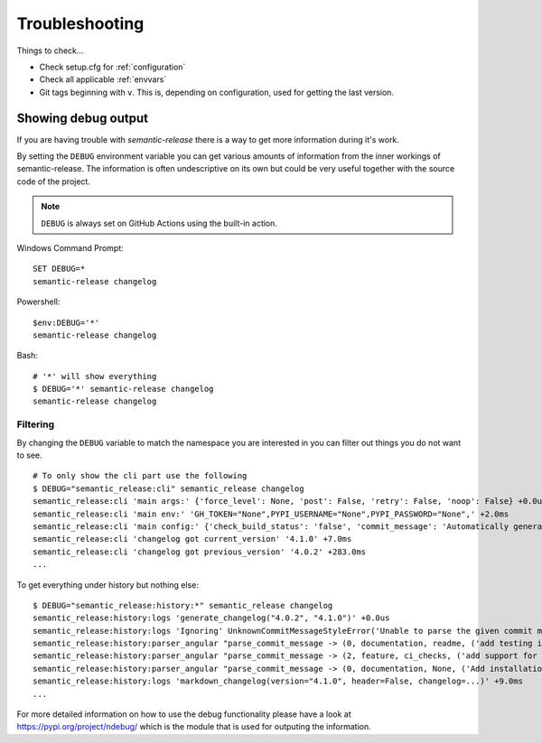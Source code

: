 .. _troubleshooting:

Troubleshooting
***************
Things to check...

- Check setup.cfg for :ref:`configuration`
- Check all applicable :ref:`envvars`
- Git tags beginning with ``v``. This is, depending on configuration, used
  for getting the last version.

.. _debug-usage:

Showing debug output
====================
If you are having trouble with `semantic-release` there is a way to get more
information during it's work.

By setting the ``DEBUG`` environment variable you can get various amounts of
information from the inner workings of semantic-release. The information is
often undescriptive on its own but could be very useful together with the
source code of the project.

.. note::
  ``DEBUG`` is always set on GitHub Actions using the built-in action.

Windows Command Prompt::

    SET DEBUG=*
    semantic-release changelog

Powershell::

    $env:DEBUG='*'
    semantic-release changelog

Bash::

    # '*' will show everything
    $ DEBUG='*' semantic-release changelog
    semantic-release changelog

Filtering
---------
By changing the ``DEBUG`` variable to match the namespace you are
interested in you can filter out things you do not want to see. ::

    # To only show the cli part use the following
    $ DEBUG="semantic_release:cli" semantic_release changelog
    semantic_release:cli 'main args:' {'force_level': None, 'post': False, 'retry': False, 'noop': False} +0.0us
    semantic_release:cli 'main env:' 'GH_TOKEN="None",PYPI_USERNAME="None",PYPI_PASSWORD="None",' +2.0ms
    semantic_release:cli 'main config:' {'check_build_status': 'false', 'commit_message': 'Automatically generated by python-semantic-release', 'commit_parser': 'semantic_release.history.angular_parser', 'patch_without_tag': 'false', 'upload_to_pypi': 'true', 'version_source': 'commit'} +2.0ms
    semantic_release:cli 'changelog got current_version' '4.1.0' +7.0ms
    semantic_release:cli 'changelog got previous_version' '4.0.2' +283.0ms
    ...

To get everything under history but nothing else::

    $ DEBUG="semantic_release:history:*" semantic_release changelog
    semantic_release:history:logs 'generate_changelog("4.0.2", "4.1.0")' +0.0us
    semantic_release:history:logs 'Ignoring' UnknownCommitMessageStyleError('Unable to parse the given commit message: 4.1.0\n\nAutomatically generated by python-semantic-release\n',) +91.0ms
    semantic_release:history:parser_angular "parse_commit_message -> (0, documentation, readme, ('add testing instructions', '', ''))" +0.0us
    semantic_release:history:parser_angular "parse_commit_message -> (2, feature, ci_checks, ('add support for bitbucket', '', ''))" +2.0ms
    semantic_release:history:parser_angular "parse_commit_message -> (0, documentation, None, ('Add installation instructions for development (#106)', '', ''))" +3.0ms
    semantic_release:history:logs 'markdown_changelog(version="4.1.0", header=False, changelog=...)' +9.0ms
    ...


For more detailed information on how to use the debug functionality
please have a look at https://pypi.org/project/ndebug/ which is the module
that is used for outputing the information.

